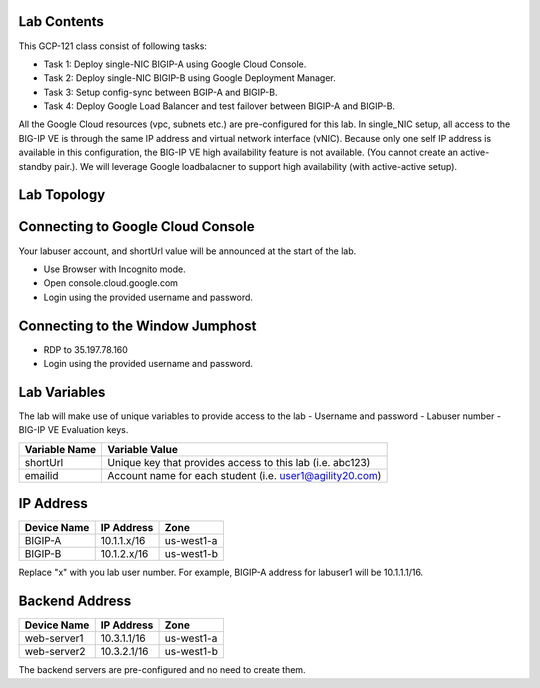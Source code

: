 Lab Contents
---------------
This GCP-121 class consist of following tasks:

- Task 1: Deploy single-NIC BIGIP-A using Google Cloud Console.
- Task 2: Deploy single-NIC BIGIP-B using Google Deployment Manager.
- Task 3: Setup config-sync between BGIP-A and BIGIP-B.
- Task 4: Deploy Google Load Balancer and test failover between BIGIP-A and BIGIP-B.

All the Google Cloud resources (vpc, subnets etc.) are pre-configured for this lab.
In single_NIC setup, all access to the BIG-IP VE is through the same IP address and virtual network interface (vNIC). Because only one self IP address is available in this configuration, the BIG-IP VE high availability feature is not available.  (You cannot create an active-standby pair.). We will leverage Google loadbalacner to support high availability (with active-active setup).

Lab Topology
---------------
.. image:: ./images/topology.png


Connecting to Google Cloud Console
--------------------------------------

Your labuser account, and shortUrl value will be announced at the start of the lab.

- Use Browser with Incognito mode.
- Open console.cloud.google.com
- Login using the provided username and password.


Connecting to the Window Jumphost
---------------------------------
- RDP to 35.197.78.160
- Login using the provided username and password.

Lab Variables
-------------

The lab will make use of unique variables to provide access to the lab
- Username and password
- Labuser number
- BIG-IP VE Evaluation keys.

============== ===========================================================
Variable Name   Variable Value
============== ===========================================================
 shortUrl       Unique key that provides access to this lab (i.e. abc123)
 emailid        Account name for each student (i.e. user1@agility20.com)
============== ===========================================================


IP Address
-------------
============== =============== ==========================================
Device Name     IP Address            Zone
============== =============== ==========================================
 BIGIP-A       10.1.1.x/16            us-west1-a
 BIGIP-B       10.1.2.x/16            us-west1-b
============== =============== ==========================================
Replace "x" with you lab user number. For example, BIGIP-A address for labuser1 will be 10.1.1.1/16.



Backend Address
---------------
============== =============== ==========================================
Device Name      IP Address            Zone
============== =============== ==========================================
 web-server1       10.3.1.1/16            us-west1-a
 web-server2       10.3.2.1/16            us-west1-b
============== =============== ==========================================
The backend servers are pre-configured and no need to create them.
